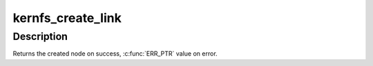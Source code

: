 .. -*- coding: utf-8; mode: rst -*-
.. src-file: fs/kernfs/symlink.c

.. _`kernfs_create_link`:

kernfs_create_link
==================

.. c:function:: struct kernfs_node *kernfs_create_link(struct kernfs_node *parent, const char *name, struct kernfs_node *target)

    create a symlink

    :param struct kernfs_node \*parent:
        directory to create the symlink in

    :param const char \*name:
        name of the symlink

    :param struct kernfs_node \*target:
        target node for the symlink to point to

.. _`kernfs_create_link.description`:

Description
-----------

Returns the created node on success, \ :c:func:`ERR_PTR`\  value on error.

.. This file was automatic generated / don't edit.

